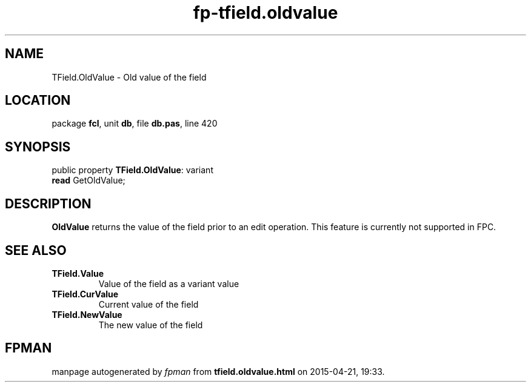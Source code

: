 .\" file autogenerated by fpman
.TH "fp-tfield.oldvalue" 3 "2014-03-14" "fpman" "Free Pascal Programmer's Manual"
.SH NAME
TField.OldValue - Old value of the field
.SH LOCATION
package \fBfcl\fR, unit \fBdb\fR, file \fBdb.pas\fR, line 420
.SH SYNOPSIS
public property \fBTField.OldValue\fR: variant
  \fBread\fR GetOldValue;
.SH DESCRIPTION
\fBOldValue\fR returns the value of the field prior to an edit operation. This feature is currently not supported in FPC.


.SH SEE ALSO
.TP
.B TField.Value
Value of the field as a variant value
.TP
.B TField.CurValue
Current value of the field
.TP
.B TField.NewValue
The new value of the field

.SH FPMAN
manpage autogenerated by \fIfpman\fR from \fBtfield.oldvalue.html\fR on 2015-04-21, 19:33.

